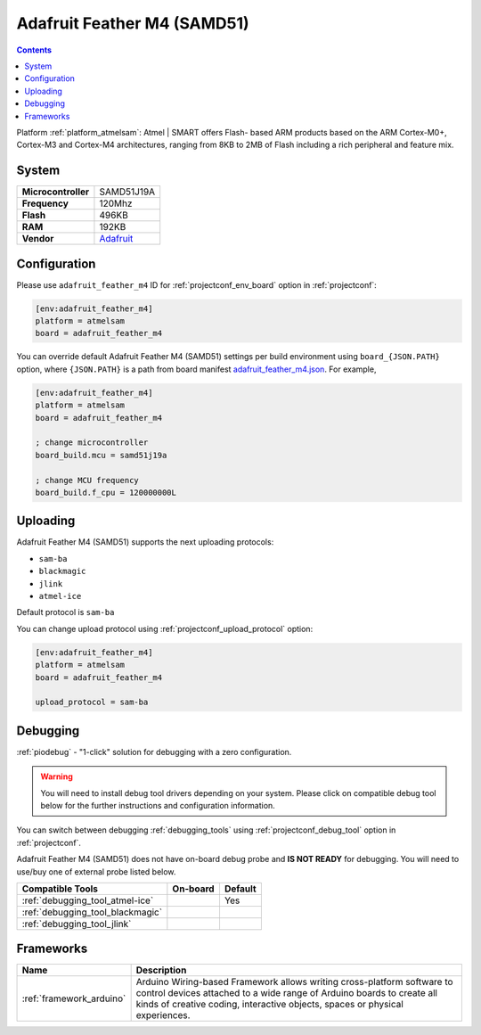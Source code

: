 ..  Copyright (c) 2014-present PlatformIO <contact@platformio.org>
    Licensed under the Apache License, Version 2.0 (the "License");
    you may not use this file except in compliance with the License.
    You may obtain a copy of the License at
       http://www.apache.org/licenses/LICENSE-2.0
    Unless required by applicable law or agreed to in writing, software
    distributed under the License is distributed on an "AS IS" BASIS,
    WITHOUT WARRANTIES OR CONDITIONS OF ANY KIND, either express or implied.
    See the License for the specific language governing permissions and
    limitations under the License.

.. _board_atmelsam_adafruit_feather_m4:

Adafruit Feather M4 (SAMD51)
============================

.. contents::

Platform :ref:`platform_atmelsam`: Atmel | SMART offers Flash- based ARM products based on the ARM Cortex-M0+, Cortex-M3 and Cortex-M4 architectures, ranging from 8KB to 2MB of Flash including a rich peripheral and feature mix.

System
------

.. list-table::

  * - **Microcontroller**
    - SAMD51J19A
  * - **Frequency**
    - 120Mhz
  * - **Flash**
    - 496KB
  * - **RAM**
    - 192KB
  * - **Vendor**
    - `Adafruit <https://www.adafruit.com/product/3857?utm_source=platformio&utm_medium=docs>`__


Configuration
-------------

Please use ``adafruit_feather_m4`` ID for :ref:`projectconf_env_board` option in :ref:`projectconf`:

.. code-block:: ini

  [env:adafruit_feather_m4]
  platform = atmelsam
  board = adafruit_feather_m4

You can override default Adafruit Feather M4 (SAMD51) settings per build environment using
``board_{JSON.PATH}`` option, where ``{JSON.PATH}`` is a path from
board manifest `adafruit_feather_m4.json <https://github.com/platformio/platform-atmelsam/blob/master/boards/adafruit_feather_m4.json>`_. For example,

.. code-block:: ini

  [env:adafruit_feather_m4]
  platform = atmelsam
  board = adafruit_feather_m4

  ; change microcontroller
  board_build.mcu = samd51j19a

  ; change MCU frequency
  board_build.f_cpu = 120000000L


Uploading
---------
Adafruit Feather M4 (SAMD51) supports the next uploading protocols:

* ``sam-ba``
* ``blackmagic``
* ``jlink``
* ``atmel-ice``

Default protocol is ``sam-ba``

You can change upload protocol using :ref:`projectconf_upload_protocol` option:

.. code-block:: ini

  [env:adafruit_feather_m4]
  platform = atmelsam
  board = adafruit_feather_m4

  upload_protocol = sam-ba

Debugging
---------

:ref:`piodebug` - "1-click" solution for debugging with a zero configuration.

.. warning::
    You will need to install debug tool drivers depending on your system.
    Please click on compatible debug tool below for the further
    instructions and configuration information.

You can switch between debugging :ref:`debugging_tools` using
:ref:`projectconf_debug_tool` option in :ref:`projectconf`.

Adafruit Feather M4 (SAMD51) does not have on-board debug probe and **IS NOT READY** for debugging. You will need to use/buy one of external probe listed below.

.. list-table::
  :header-rows:  1

  * - Compatible Tools
    - On-board
    - Default
  * - :ref:`debugging_tool_atmel-ice`
    - 
    - Yes
  * - :ref:`debugging_tool_blackmagic`
    - 
    - 
  * - :ref:`debugging_tool_jlink`
    - 
    - 

Frameworks
----------
.. list-table::
    :header-rows:  1

    * - Name
      - Description

    * - :ref:`framework_arduino`
      - Arduino Wiring-based Framework allows writing cross-platform software to control devices attached to a wide range of Arduino boards to create all kinds of creative coding, interactive objects, spaces or physical experiences.